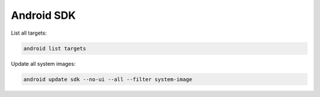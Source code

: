 .. android_sdk__

Android SDK
###########

List all targets:

.. code-block::

    android list targets

Update all system images:

.. code-block::

    android update sdk --no-ui --all --filter system-image